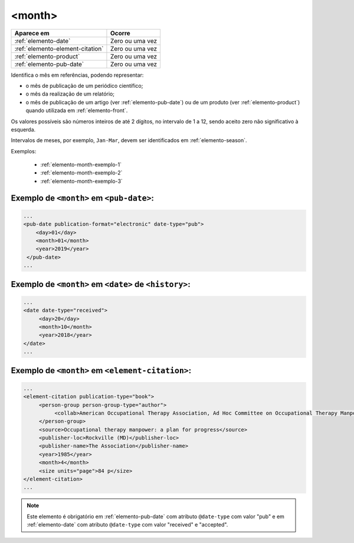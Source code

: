 .. _elemento-month:

<month>
=======

+----------------------------------+-----------------+
| Aparece em                       | Ocorre          |
+==================================+=================+
| :ref:`elemento-date`             | Zero ou uma vez |
+----------------------------------+-----------------+
| :ref:`elemento-element-citation` | Zero ou uma vez |
+----------------------------------+-----------------+
| :ref:`elemento-product`          | Zero ou uma vez |
+----------------------------------+-----------------+
| :ref:`elemento-pub-date`         | Zero ou uma vez |
+----------------------------------+-----------------+


Identifica o mês em referências, podendo representar:

* o mês de publicação de um periódico científico;
* o mês da realização de um relatório;
* o mês de publicação de um artigo (ver :ref:`elemento-pub-date`) ou de um produto (ver :ref:`elemento-product`) quando utilizada em :ref:`elemento-front`.

Os valores possíveis são números inteiros de até 2 dígitos, no intervalo de 1 a 12, sendo aceito zero não significativo à esquerda.

Intervalos de meses, por exemplo, ``Jan-Mar``, devem ser identificados em :ref:`elemento-season`.

Exemplos:

  * :ref:`elemento-month-exemplo-1`
  * :ref:`elemento-month-exemplo-2`
  * :ref:`elemento-month-exemplo-3`



.. _elemento-month-exemplo-1:

Exemplo de ``<month>`` em ``<pub-date>``:
---------------------------------------------------

.. code-block:: xml

   ...
   <pub-date publication-format="electronic" date-type="pub">
       <day>01</day>
       <month>01</month>
       <year>2019</year>
    </pub-date>
   ...

.. _elemento-month-exemplo-2:

Exemplo de ``<month>`` em ``<date>`` de ``<history>``:
--------------------------------------------------------------------------

.. code-block:: xml

   ...
   <date date-type="received">
        <day>20</day>
        <month>10</month>
        <year>2018</year>
   </date>
   ...

.. _elemento-month-exemplo-3:

Exemplo de ``<month>`` em ``<element-citation>``:
-----------------------------------------------------------

.. code-block:: xml

   ...
   <element-citation publication-type="book">
        <person-group person-group-type="author">
             <collab>American Occupational Therapy Association, Ad Hoc Committee on Occupational Therapy Manpower</collab>
        </person-group>
        <source>Occupational therapy manpower: a plan for progress</source>
        <publisher-loc>Rockville (MD)</publisher-loc>
        <publisher-name>The Association</publisher-name>
        <year>1985</year>
        <month>4</month>
        <size units="page">84 p</size>
   </element-citation>
   ...

.. note:: Este elemento é obrigatório em :ref:`elemento-pub-date` com atributo ``@date-type`` com valor "pub" e em :ref:`elemento-date` com atributo ``@date-type`` com valor "received" e "accepted".
